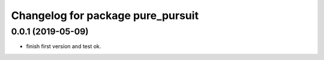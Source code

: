 ^^^^^^^^^^^^^^^^^^^^^^^^^^^^^^^^^^
Changelog for package pure_pursuit
^^^^^^^^^^^^^^^^^^^^^^^^^^^^^^^^^^

0.0.1 (2019-05-09)
------------------
* finish first version and test ok.